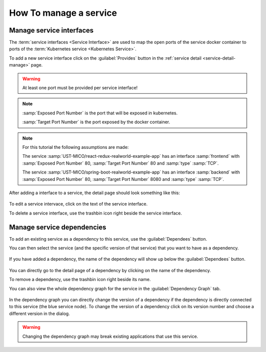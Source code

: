 How To manage a service
=======================


.. figure:: images/service-detail.*
   :name: service-detail-manage


Manage service interfaces
-------------------------

The :term:`service interfaces <Service Interface>` are used to map the open ports of the service docker container to ports of the :term:`Kubernetes service <Kubernetes Service>`.

To add a new service interface click on the :guilabel:`Provides` button in the :ref:`service detail <service-detail-manage>` page.

.. figure:: images/new-service-interface-dialog.*
   :name: new-service-interface-dialog

.. warning:: At least one port must be provided per service interface!

.. note::

    :samp:`Exposed Port Number` is the port that will be exposed in kubernetes.

    :samp:`Target Port Number` is the port exposed by the docker container.

.. note::

   For this tutorial the following assumptions are made:

   The service :samp:`UST-MICO/react-redux-realworld-example-app` has an interface
   :samp:`frontend` with :samp:`Exposed Port Number` 80, :samp:`Target Port Number` 80 and :samp:`type` :samp:`TCP`.

   The service :samp:`UST-MICO/spring-boot-realworld-example-app` has an interface
   :samp:`backend` with :samp:`Exposed Port Number` 80, :samp:`Target Port Number` 8080 and :samp:`type` :samp:`TCP`.

After adding a interface to a service, the detail page should look something like this:

.. figure:: images/service-detail-with-service-interface.*
   :name: service-detail-with-service-interface

To edit a service intervace, click on the text of the service interface.

To delete a service interface, use the trashbin icon right beside the service interface.



Manage service dependencies
---------------------------

To add an existing service as a dependency to this service, use the :guilabel:`Dependees` button.

You can then select the service (and the specific version of that service) that you want to have as a dependency.

.. figure:: images/choose-service-dependency-dialog.*
   :name: choose-service-dependency-dialog

If you have added a dependency, the name of the dependency will show up below the :guilabel:`Dependees` button.

.. figure:: images/service-detail-with-dependency.*
   :name: service-detail-with-dependency

You can directly go to the detail page of a dependency by clicking on the name of the dependency.

To remove a dependency, use the trashbin icon right beside its name.

You can also view the whole dependency graph for the service in the :guilabel:`Dependency Graph` tab.

.. figure:: images/service-detail-dependency-graph.*
   :name: service-detail-dependency-graph

In the dependency graph you can directly change the version of a dependency if the dependency is directly connected to this service (the blue service node).
To change the version of a dependency click on its version number and choose a different version in the dialog.

.. warning:: Changing  the dependency graph may break existing applications that use this service.


